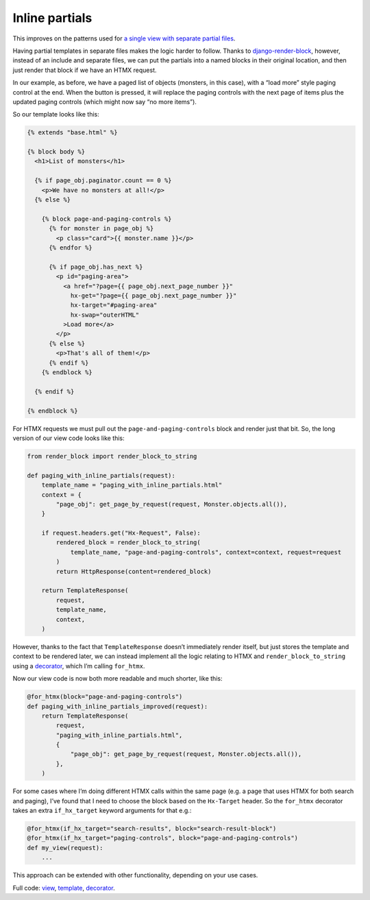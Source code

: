 Inline partials
===============

This improves on the patterns used for `a single view with
separate partial files <./separate_partials_single_view.st>`_.

Having partial templates in separate files makes the logic harder to follow.
Thanks to `django-render-block
<https://github.com/clokep/django-render-block>`_, however, instead of an
include and separate files, we can put the partials into a named blocks in their
original location, and then just render that block if we have an HTMX request.

In our example, as before, we have a paged list of objects (monsters, in this
case), with a “load more” style paging control at the end. When the button is
pressed, it will replace the paging controls with the next page of items plus
the updated paging controls (which might now say “no more items”).

So our template looks like this:

.. code-block:: html+django

   {% extends "base.html" %}

   {% block body %}
     <h1>List of monsters</h1>

     {% if page_obj.paginator.count == 0 %}
       <p>We have no monsters at all!</p>
     {% else %}

       {% block page-and-paging-controls %}
         {% for monster in page_obj %}
           <p class="card">{{ monster.name }}</p>
         {% endfor %}

         {% if page_obj.has_next %}
           <p id="paging-area">
             <a href="?page={{ page_obj.next_page_number }}"
               hx-get="?page={{ page_obj.next_page_number }}"
               hx-target="#paging-area"
               hx-swap="outerHTML"
             >Load more</a>
           </p>
         {% else %}
           <p>That's all of them!</p>
         {% endif %}
       {% endblock %}

     {% endif %}

   {% endblock %}


For HTMX requests we must pull out the ``page-and-paging-controls`` block and
render just that bit. So, the long version of our view code looks like this:


.. code-block:: python

   from render_block import render_block_to_string

   def paging_with_inline_partials(request):
       template_name = "paging_with_inline_partials.html"
       context = {
           "page_obj": get_page_by_request(request, Monster.objects.all()),
       }

       if request.headers.get("Hx-Request", False):
           rendered_block = render_block_to_string(
               template_name, "page-and-paging-controls", context=context, request=request
           )
           return HttpResponse(content=rendered_block)

       return TemplateResponse(
           request,
           template_name,
           context,
       )

However, thanks to the fact that ``TemplateResponse`` doesn’t immediately render
itself, but just stores the template and context to be rendered later, we can
instead implement all the logic relating to HTMX and ``render_block_to_string``
using a `decorator <./code/htmx_patterns/utils.py>`_, which I’m calling
``for_htmx``.

Now our view code is now both more readable and much shorter, like this:

.. code-block:: python

   @for_htmx(block="page-and-paging-controls")
   def paging_with_inline_partials_improved(request):
       return TemplateResponse(
           request,
           "paging_with_inline_partials.html",
           {
               "page_obj": get_page_by_request(request, Monster.objects.all()),
           },
       )

For some cases where I’m doing different HTMX calls within the same page (e.g. a
page that uses HTMX for both search and paging), I’ve found that I need to
choose the block based on the ``Hx-Target`` header. So the ``for_htmx``
decorator takes an extra ``if_hx_target`` keyword arguments for that e.g.:


.. code-block:: python

   @for_htmx(if_hx_target="search-results", block="search-result-block")
   @for_htmx(if_hx_target="paging-controls", block="page-and-paging-controls")
   def my_view(request):
       ...


This approach can be extended with other functionality, depending on your use cases.


Full code: `view <./code/htmx_patterns/views/partials.py>`_, `template
<./code/htmx_patterns/templates/paging_with_inline_partials.html>`_, `decorator
<./code/htmx_patterns/utils.py>`_.
